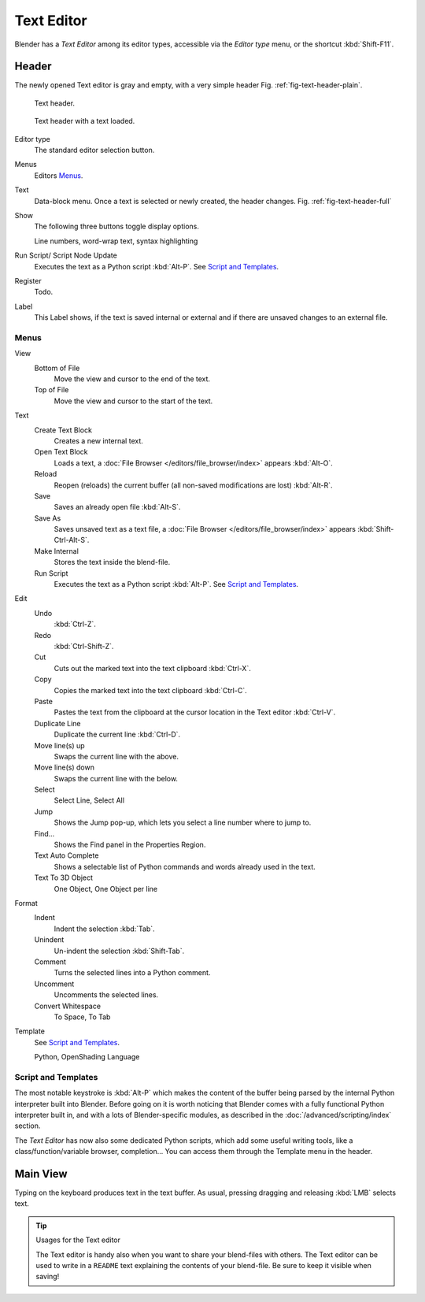 
***********
Text Editor
***********

Blender has a *Text Editor* among its editor types,
accessible via the *Editor type* menu, or the shortcut :kbd:`Shift-F11`.


Header
======

The newly opened Text editor is gray and empty, with a very simple header
Fig. :ref:`fig-text-header-plain`.

.. _fig-text-header-plain:

.. figure:: /images/editors_text_header1.jpg

   Text header.

.. _fig-text-header-full:

.. figure:: /images/editors_text_header2.jpg

   Text header with a text loaded.

Editor type
   The standard editor selection button.
Menus
   Editors `Menus`_.
Text
   Data-block menu.
   Once a text is selected or newly created, the header changes.
   Fig. :ref:`fig-text-header-full`
Show
   The following three buttons toggle display options.

   Line numbers, word-wrap text, syntax highlighting
Run Script/ Script Node Update
   Executes the text as a Python script :kbd:`Alt-P`.
   See `Script and Templates`_.
Register
   Todo.
Label
   This Label shows, if the text is saved internal or external and
   if there are unsaved changes to an external file.


Menus
------

View
   Bottom of File
      Move the view and cursor to the end of the text.
   Top of File
      Move the view and cursor to the start of the text.
Text
   Create Text Block
      Creates a new internal text.
   Open Text Block
      Loads a text, a :doc:`File Browser </editors/file_browser/index>` appears :kbd:`Alt-O`.
   Reload
      Reopen (reloads) the current buffer (all non-saved modifications are lost) :kbd:`Alt-R`.
   Save
      Saves an already open file :kbd:`Alt-S`.
   Save As
      Saves unsaved text as a text file,
      a :doc:`File Browser </editors/file_browser/index>` appears :kbd:`Shift-Ctrl-Alt-S`.
   Make Internal
      Stores the text inside the blend-file.
   Run Script
      Executes the text as a Python script :kbd:`Alt-P`.
      See `Script and Templates`_.
Edit
   Undo
      :kbd:`Ctrl-Z`.
   Redo
      :kbd:`Ctrl-Shift-Z`.
   Cut
      Cuts out the marked text into the text clipboard :kbd:`Ctrl-X`.
   Copy
      Copies the marked text into the text clipboard :kbd:`Ctrl-C`.
   Paste
      Pastes the text from the clipboard at the cursor location in the Text editor :kbd:`Ctrl-V`.
   Duplicate Line
      Duplicate the current line :kbd:`Ctrl-D`.
   Move line(s) up
      Swaps the current line with the above.
   Move line(s) down
      Swaps the current line with the below.
   Select
      Select Line, Select All
   Jump
      Shows the Jump pop-up, which lets you select a line number where to jump to.
   Find...
      Shows the Find panel in the Properties Region.
   Text Auto Complete
      Shows a selectable list of Python commands and words already used in the text.
   Text To 3D Object
      One Object, One Object per line
Format
   Indent
      Indent the selection :kbd:`Tab`.
   Unindent
      Un-indent the selection :kbd:`Shift-Tab`.
   Comment
      Turns the selected lines into a Python comment.
   Uncomment
      Uncomments the selected lines.
   Convert Whitespace
      To Space, To Tab
Template
   See `Script and Templates`_.

   Python, OpenShading Language


Script and Templates
--------------------

The most notable keystroke is :kbd:`Alt-P` which makes the content of the buffer being parsed by the internal Python
interpreter built into Blender.
Before going on it is worth noticing that Blender comes with a fully functional Python interpreter built in,
and with a lots of Blender-specific modules,
as described in the :doc:`/advanced/scripting/index` section.

The *Text Editor* has now also some dedicated Python scripts,
which add some useful writing tools, like a class/function/variable browser, completion...
You can access them through the Template menu in the header.


Main View
=========

Typing on the keyboard produces text in the text buffer.
As usual, pressing dragging and releasing :kbd:`LMB` selects text.


.. tip:: Usages for the Text editor

   The Text editor is handy also when you want to share your blend-files with others.
   The Text editor can be used to write in a ``README`` text explaining the contents of your blend-file.
   Be sure to keep it visible when saving!
